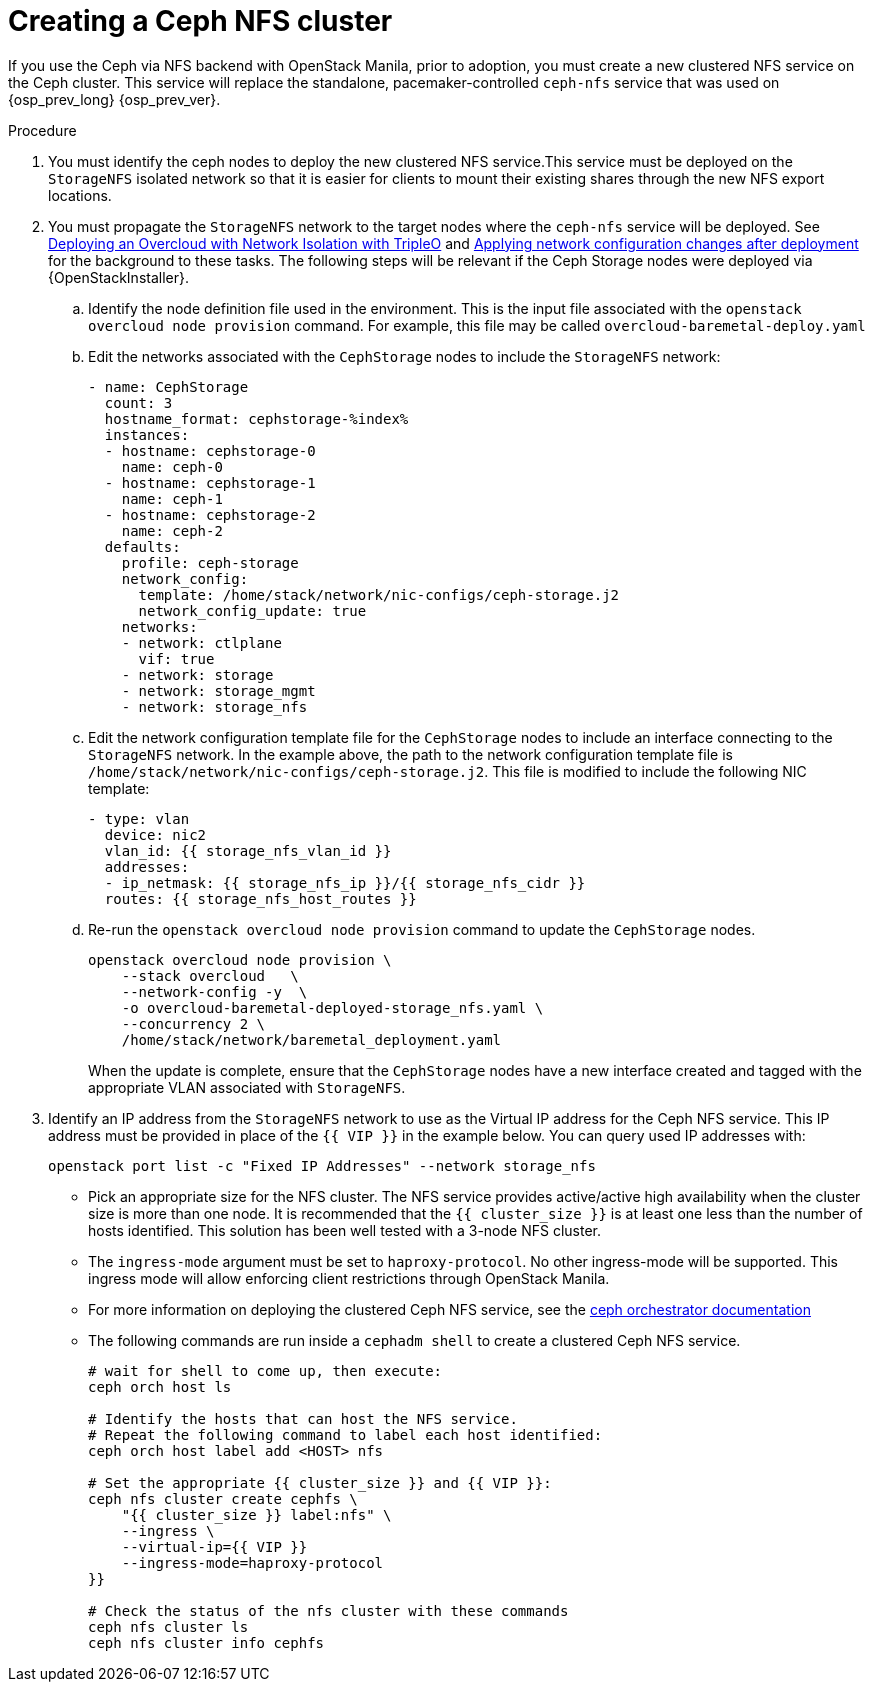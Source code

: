 [id="creating-a-ceph-nfs-cluster_{context}"]

= Creating a Ceph NFS cluster

If you use the Ceph via NFS backend with OpenStack Manila, prior to adoption, you must create a new clustered NFS service on the Ceph cluster. This service will replace the standalone, pacemaker-controlled `ceph-nfs` service that was used on {osp_prev_long} {osp_prev_ver}.

.Procedure

. You must identify the ceph nodes to deploy the new clustered NFS service.This service must be deployed on the `StorageNFS` isolated network so that
it is easier for clients to mount their existing shares through the new NFS
export locations.
. You must propagate the `StorageNFS` network to the target nodes
where the `ceph-nfs` service will be deployed. See link:https://docs.openstack.org/project-deploy-guide/tripleo-docs/wallaby/features/network_isolation.html#deploying-the-overcloud-with-network-isolation[Deploying
an Overcloud with Network Isolation with TripleO] and link:https://docs.openstack.org/project-deploy-guide/tripleo-docs/wallaby/post_deployment/updating_network_configuration_post_deployment.html[Applying
network configuration changes after deployment] for the background to these
tasks. The following steps will be relevant if the Ceph Storage nodes were
deployed via {OpenStackInstaller}.
.. Identify the node definition file used in the environment. This is
the input file associated with the `openstack overcloud node provision`
command. For example, this file may be called `overcloud-baremetal-deploy.yaml`
.. Edit the networks associated with the `CephStorage` nodes to include the
`StorageNFS` network:
+
[source,yaml]
----
- name: CephStorage
  count: 3
  hostname_format: cephstorage-%index%
  instances:
  - hostname: cephstorage-0
    name: ceph-0
  - hostname: cephstorage-1
    name: ceph-1
  - hostname: cephstorage-2
    name: ceph-2
  defaults:
    profile: ceph-storage
    network_config:
      template: /home/stack/network/nic-configs/ceph-storage.j2
      network_config_update: true
    networks:
    - network: ctlplane
      vif: true
    - network: storage
    - network: storage_mgmt
    - network: storage_nfs
----
.. Edit the network configuration template file for the `CephStorage` nodes
to include an interface connecting to the `StorageNFS` network. In the
example above, the path to the network configuration template file is
`/home/stack/network/nic-configs/ceph-storage.j2`. This file is modified
to include the following NIC template:
+
[source,yaml]
----
- type: vlan
  device: nic2
  vlan_id: {{ storage_nfs_vlan_id }}
  addresses:
  - ip_netmask: {{ storage_nfs_ip }}/{{ storage_nfs_cidr }}
  routes: {{ storage_nfs_host_routes }}
----
.. Re-run the `openstack overcloud node provision` command to update the
`CephStorage` nodes.
+
----
openstack overcloud node provision \
    --stack overcloud   \
    --network-config -y  \
    -o overcloud-baremetal-deployed-storage_nfs.yaml \
    --concurrency 2 \
    /home/stack/network/baremetal_deployment.yaml
----
+
When the update is complete, ensure that the `CephStorage` nodes have a
new interface created and tagged with the appropriate VLAN associated with
`StorageNFS`.

. Identify an IP address from the `StorageNFS` network to use as the Virtual IP
address for the Ceph NFS service. This IP address must be provided in place of
the `{{ VIP }}` in the example below. You can query used IP addresses with:
+
----
openstack port list -c "Fixed IP Addresses" --network storage_nfs
----
+
* Pick an appropriate size for the NFS cluster. The NFS service provides
active/active high availability when the cluster size is more than
one node. It is recommended that the ``{{ cluster_size }}`` is at least one
less than the number of hosts identified. This solution has been well tested
with a 3-node NFS cluster.
* The `ingress-mode` argument must be set to ``haproxy-protocol``. No other
ingress-mode will be supported. This ingress mode will allow enforcing client
restrictions through OpenStack Manila.
* For more information on deploying the clustered Ceph NFS service, see the
link:https://docs.ceph.com/en/latest/cephadm/services/nfs/[ceph orchestrator
documentation]
* The following commands are run inside a `cephadm shell` to create a clustered
Ceph NFS service.
+
----

# wait for shell to come up, then execute:
ceph orch host ls

# Identify the hosts that can host the NFS service.
# Repeat the following command to label each host identified:
ceph orch host label add <HOST> nfs

# Set the appropriate {{ cluster_size }} and {{ VIP }}:
ceph nfs cluster create cephfs \
    "{{ cluster_size }} label:nfs" \
    --ingress \
    --virtual-ip={{ VIP }}
    --ingress-mode=haproxy-protocol
}}

# Check the status of the nfs cluster with these commands
ceph nfs cluster ls
ceph nfs cluster info cephfs
----
